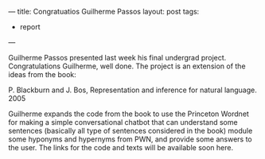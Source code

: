 ---
title: Congratuatios Guilherme Passos
layout: post
tags:
 - report
---
#+PROPERTY: cache yes
#+PROPERTY: results output
#+OPTIONS: toc:nil
#+PROPERTY: exports both

Guilherme Passos presented last week his final undergrad
project. Congratulations Guilherme, well done. The project is an
extension of the ideas from the book:

P. Blackburn and J. Bos, Representation and inference for natural
language. 2005

Guilherme expands the code from the book to use the Princeton Wordnet
for making a simple conversational chatbot that can understand some
sentences (basically all type of sentences considered in the book)
module some hyponyms and hypernyms from PWN, and provide some answers
to the user. The links for the code and texts will be available soon
here.

